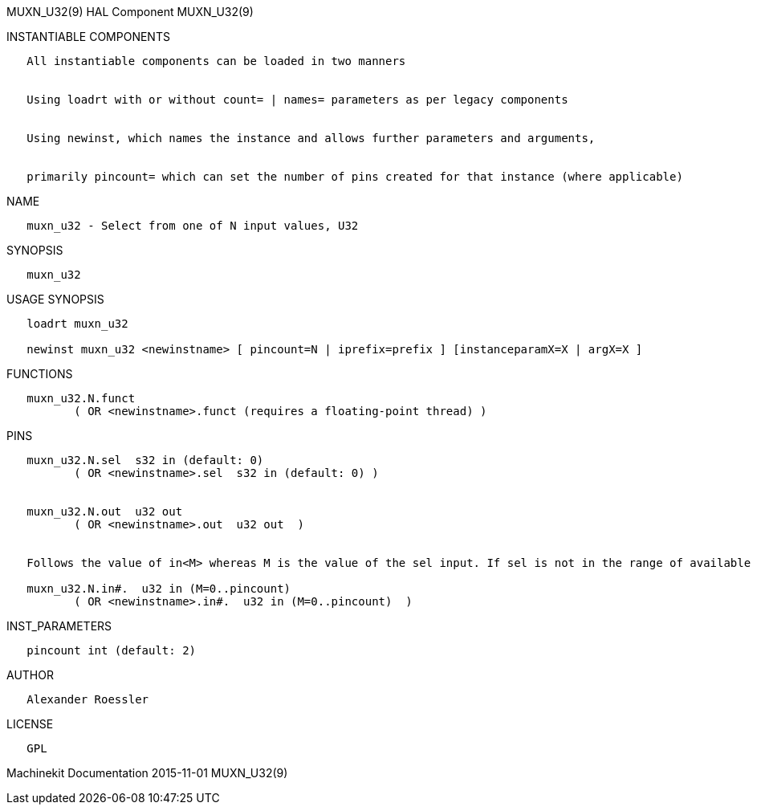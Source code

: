 MUXN_U32(9) HAL Component MUXN_U32(9)

INSTANTIABLE COMPONENTS

----------------------------------------------------------------------------------------------------
   All instantiable components can be loaded in two manners


   Using loadrt with or without count= | names= parameters as per legacy components


   Using newinst, which names the instance and allows further parameters and arguments,


   primarily pincount= which can set the number of pins created for that instance (where applicable)
----------------------------------------------------------------------------------------------------

NAME

----------------------------------------------------
   muxn_u32 - Select from one of N input values, U32
----------------------------------------------------

SYNOPSIS

-----------
   muxn_u32
-----------

USAGE SYNOPSIS

----------------------------------------------------------------------------------------------
   loadrt muxn_u32

   newinst muxn_u32 <newinstname> [ pincount=N | iprefix=prefix ] [instanceparamX=X | argX=X ]
----------------------------------------------------------------------------------------------

FUNCTIONS

-----------------------------------------------------------------------
   muxn_u32.N.funct
          ( OR <newinstname>.funct (requires a floating-point thread) )
-----------------------------------------------------------------------

PINS

----------------------------------------------------------------------------------------------------------------------------------
   muxn_u32.N.sel  s32 in (default: 0)
          ( OR <newinstname>.sel  s32 in (default: 0) )


   muxn_u32.N.out  u32 out
          ( OR <newinstname>.out  u32 out  )


   Follows the value of in<M> whereas M is the value of the sel input. If sel is not in the range of available inputs 0 is output.

   muxn_u32.N.in#.  u32 in (M=0..pincount)
          ( OR <newinstname>.in#.  u32 in (M=0..pincount)  )
----------------------------------------------------------------------------------------------------------------------------------

INST_PARAMETERS

----------------------------
   pincount int (default: 2)
----------------------------

AUTHOR

---------------------
   Alexander Roessler
---------------------

LICENSE

------
   GPL
------

Machinekit Documentation 2015-11-01 MUXN_U32(9)
